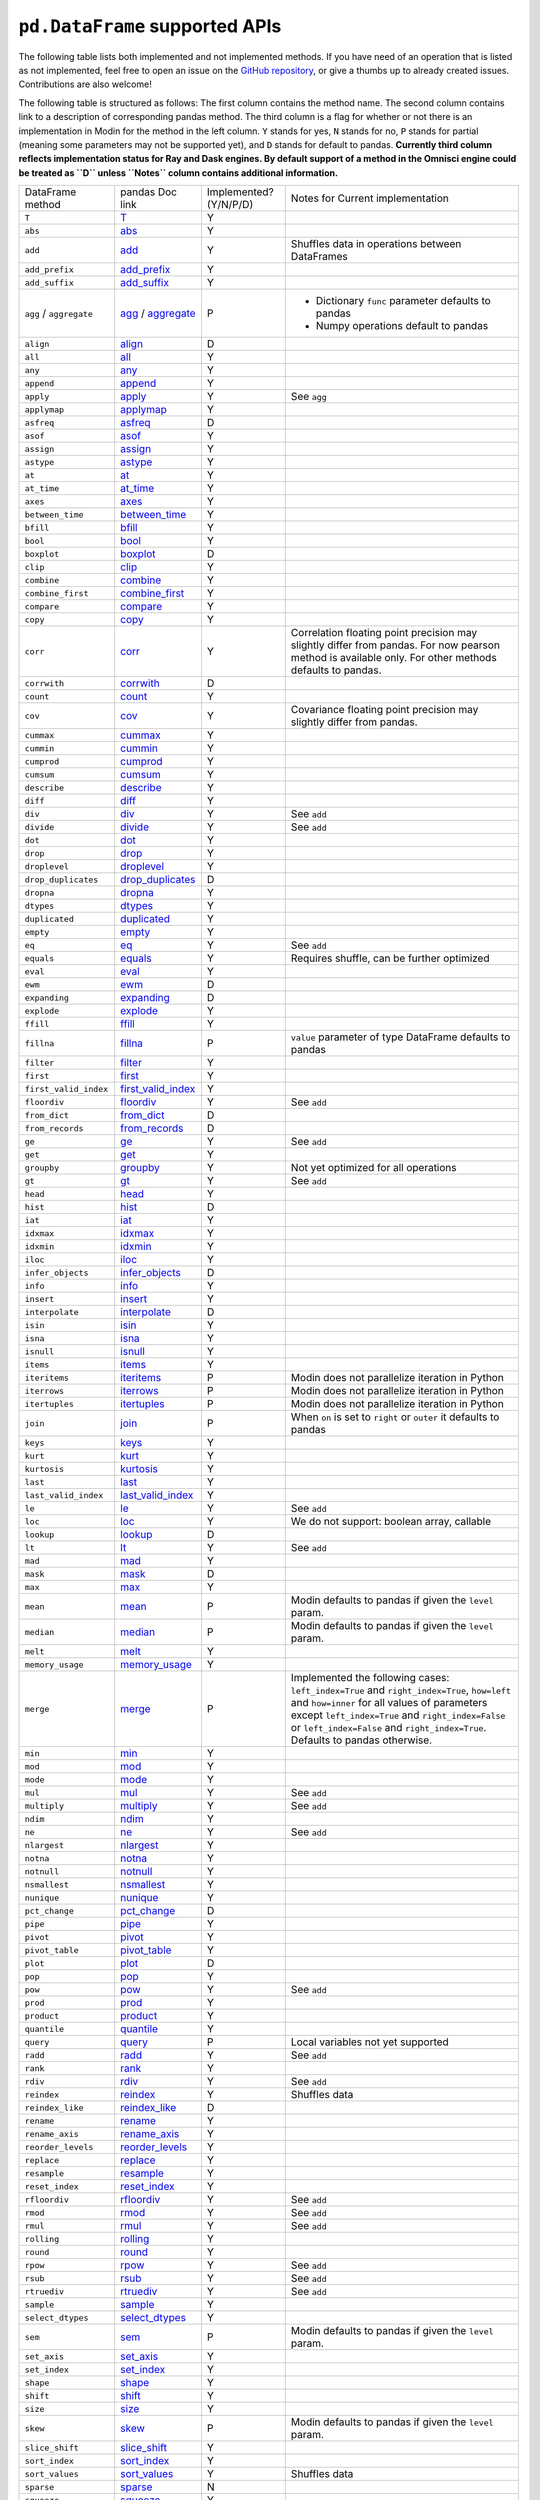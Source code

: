 ``pd.DataFrame`` supported APIs
===================================

The following table lists both implemented and not implemented methods. If you have need
of an operation that is listed as not implemented, feel free to open an issue on the
`GitHub repository`_, or give a thumbs up to already created issues. Contributions are
also welcome!

The following table is structured as follows: The first column contains the method name.
The second column contains link to a description of corresponding pandas method.
The third column is a flag for whether or not there is an implementation in Modin for
the method in the left column. ``Y`` stands for yes, ``N`` stands for no, ``P`` stands
for partial (meaning some parameters may not be supported yet), and ``D`` stands for
default to pandas.
**Currently third column reflects implementation status for Ray and Dask engines. By default support of a method
in the Omnisci engine could be treated as ``D`` unless ``Notes`` column contains additional information.**

+----------------------------+---------------------------+------------------------+----------------------------------------------------+
| DataFrame method           | pandas Doc link           | Implemented? (Y/N/P/D) | Notes for Current implementation                   |
+----------------------------+---------------------------+------------------------+----------------------------------------------------+
| ``T``                      | `T`_                      | Y                      |                                                    |
+----------------------------+---------------------------+------------------------+----------------------------------------------------+
| ``abs``                    | `abs`_                    | Y                      |                                                    |
+----------------------------+---------------------------+------------------------+----------------------------------------------------+
| ``add``                    | `add`_                    | Y                      | Shuffles data in operations between DataFrames     |
+----------------------------+---------------------------+------------------------+----------------------------------------------------+
| ``add_prefix``             | `add_prefix`_             | Y                      |                                                    |
+----------------------------+---------------------------+------------------------+----------------------------------------------------+
| ``add_suffix``             | `add_suffix`_             | Y                      |                                                    |
+----------------------------+---------------------------+------------------------+----------------------------------------------------+
| ``agg`` / ``aggregate``    | `agg`_ / `aggregate`_     | P                      | - Dictionary ``func`` parameter defaults to pandas |
|                            |                           |                        | - Numpy operations default to pandas               |
|                            |                           |                        |                                                    |
+----------------------------+---------------------------+------------------------+----------------------------------------------------+
| ``align``                  | `align`_                  | D                      |                                                    |
+----------------------------+---------------------------+------------------------+----------------------------------------------------+
| ``all``                    | `all`_                    | Y                      |                                                    |
+----------------------------+---------------------------+------------------------+----------------------------------------------------+
| ``any``                    | `any`_                    | Y                      |                                                    |
+----------------------------+---------------------------+------------------------+----------------------------------------------------+
| ``append``                 | `append`_                 | Y                      |                                                    |
+----------------------------+---------------------------+------------------------+----------------------------------------------------+
| ``apply``                  | `apply`_                  | Y                      | See ``agg``                                        |
+----------------------------+---------------------------+------------------------+----------------------------------------------------+
| ``applymap``               | `applymap`_               | Y                      |                                                    |
+----------------------------+---------------------------+------------------------+----------------------------------------------------+
| ``asfreq``                 | `asfreq`_                 | D                      |                                                    |
+----------------------------+---------------------------+------------------------+----------------------------------------------------+
| ``asof``                   | `asof`_                   | Y                      |                                                    |
+----------------------------+---------------------------+------------------------+----------------------------------------------------+
| ``assign``                 | `assign`_                 | Y                      |                                                    |
+----------------------------+---------------------------+------------------------+----------------------------------------------------+
| ``astype``                 | `astype`_                 | Y                      |                                                    |
+----------------------------+---------------------------+------------------------+----------------------------------------------------+
| ``at``                     | `at`_                     | Y                      |                                                    |
+----------------------------+---------------------------+------------------------+----------------------------------------------------+
| ``at_time``                | `at_time`_                | Y                      |                                                    |
+----------------------------+---------------------------+------------------------+----------------------------------------------------+
| ``axes``                   | `axes`_                   | Y                      |                                                    |
+----------------------------+---------------------------+------------------------+----------------------------------------------------+
| ``between_time``           | `between_time`_           | Y                      |                                                    |
+----------------------------+---------------------------+------------------------+----------------------------------------------------+
| ``bfill``                  | `bfill`_                  | Y                      |                                                    |
+----------------------------+---------------------------+------------------------+----------------------------------------------------+
| ``bool``                   | `bool`_                   | Y                      |                                                    |
+----------------------------+---------------------------+------------------------+----------------------------------------------------+
| ``boxplot``                | `boxplot`_                | D                      |                                                    |
+----------------------------+---------------------------+------------------------+----------------------------------------------------+
| ``clip``                   | `clip`_                   | Y                      |                                                    |
+----------------------------+---------------------------+------------------------+----------------------------------------------------+
| ``combine``                | `combine`_                | Y                      |                                                    |
+----------------------------+---------------------------+------------------------+----------------------------------------------------+
| ``combine_first``          | `combine_first`_          | Y                      |                                                    |
+----------------------------+---------------------------+------------------------+----------------------------------------------------+
| ``compare``                | `compare`_                | Y                      |                                                    |
+----------------------------+---------------------------+------------------------+----------------------------------------------------+
| ``copy``                   | `copy`_                   | Y                      |                                                    |
+----------------------------+---------------------------+------------------------+----------------------------------------------------+
| ``corr``                   | `corr`_                   | Y                      | Correlation floating point precision may slightly  |
|                            |                           |                        | differ from pandas. For now pearson method is      |
|                            |                           |                        | available only.                                    |
|                            |                           |                        | For other methods defaults to pandas.              |
+----------------------------+---------------------------+------------------------+----------------------------------------------------+
| ``corrwith``               | `corrwith`_               | D                      |                                                    |
+----------------------------+---------------------------+------------------------+----------------------------------------------------+
| ``count``                  | `count`_                  | Y                      |                                                    |
+----------------------------+---------------------------+------------------------+----------------------------------------------------+
| ``cov``                    | `cov`_                    | Y                      | Covariance floating point precision may slightly   |
|                            |                           |                        | differ from pandas.                                |
+----------------------------+---------------------------+------------------------+----------------------------------------------------+
| ``cummax``                 | `cummax`_                 | Y                      |                                                    |
+----------------------------+---------------------------+------------------------+----------------------------------------------------+
| ``cummin``                 | `cummin`_                 | Y                      |                                                    |
+----------------------------+---------------------------+------------------------+----------------------------------------------------+
| ``cumprod``                | `cumprod`_                | Y                      |                                                    |
+----------------------------+---------------------------+------------------------+----------------------------------------------------+
| ``cumsum``                 | `cumsum`_                 | Y                      |                                                    |
+----------------------------+---------------------------+------------------------+----------------------------------------------------+
| ``describe``               | `describe`_               | Y                      |                                                    |
+----------------------------+---------------------------+------------------------+----------------------------------------------------+
| ``diff``                   | `diff`_                   | Y                      |                                                    |
+----------------------------+---------------------------+------------------------+----------------------------------------------------+
| ``div``                    | `div`_                    | Y                      | See ``add``                                        |
+----------------------------+---------------------------+------------------------+----------------------------------------------------+
| ``divide``                 | `divide`_                 | Y                      | See ``add``                                        |
+----------------------------+---------------------------+------------------------+----------------------------------------------------+
| ``dot``                    | `dot`_                    | Y                      |                                                    |
+----------------------------+---------------------------+------------------------+----------------------------------------------------+
| ``drop``                   | `drop`_                   | Y                      |                                                    |
+----------------------------+---------------------------+------------------------+----------------------------------------------------+
| ``droplevel``              | `droplevel`_              | Y                      |                                                    |
+----------------------------+---------------------------+------------------------+----------------------------------------------------+
| ``drop_duplicates``        | `drop_duplicates`_        | D                      |                                                    |
+----------------------------+---------------------------+------------------------+----------------------------------------------------+
| ``dropna``                 | `dropna`_                 | Y                      |                                                    |
+----------------------------+---------------------------+------------------------+----------------------------------------------------+
| ``dtypes``                 | `dtypes`_                 | Y                      |                                                    |
+----------------------------+---------------------------+------------------------+----------------------------------------------------+
| ``duplicated``             | `duplicated`_             | Y                      |                                                    |
+----------------------------+---------------------------+------------------------+----------------------------------------------------+
| ``empty``                  | `empty`_                  | Y                      |                                                    |
+----------------------------+---------------------------+------------------------+----------------------------------------------------+
| ``eq``                     | `eq`_                     | Y                      | See ``add``                                        |
+----------------------------+---------------------------+------------------------+----------------------------------------------------+
| ``equals``                 | `equals`_                 | Y                      | Requires shuffle, can be further optimized         |
+----------------------------+---------------------------+------------------------+----------------------------------------------------+
| ``eval``                   | `eval`_                   | Y                      |                                                    |
+----------------------------+---------------------------+------------------------+----------------------------------------------------+
| ``ewm``                    | `ewm`_                    | D                      |                                                    |
+----------------------------+---------------------------+------------------------+----------------------------------------------------+
| ``expanding``              | `expanding`_              | D                      |                                                    |
+----------------------------+---------------------------+------------------------+----------------------------------------------------+
| ``explode``                | `explode`_                | Y                      |                                                    |
+----------------------------+---------------------------+------------------------+----------------------------------------------------+
| ``ffill``                  | `ffill`_                  | Y                      |                                                    |
+----------------------------+---------------------------+------------------------+----------------------------------------------------+
| ``fillna``                 | `fillna`_                 | P                      | ``value`` parameter of type DataFrame defaults to  |
|                            |                           |                        | pandas                                             |
+----------------------------+---------------------------+------------------------+----------------------------------------------------+
| ``filter``                 | `filter`_                 | Y                      |                                                    |
+----------------------------+---------------------------+------------------------+----------------------------------------------------+
| ``first``                  | `first`_                  | Y                      |                                                    |
+----------------------------+---------------------------+------------------------+----------------------------------------------------+
| ``first_valid_index``      | `first_valid_index`_      | Y                      |                                                    |
+----------------------------+---------------------------+------------------------+----------------------------------------------------+
| ``floordiv``               | `floordiv`_               | Y                      | See ``add``                                        |
+----------------------------+---------------------------+------------------------+----------------------------------------------------+
| ``from_dict``              | `from_dict`_              | D                      |                                                    |
+----------------------------+---------------------------+------------------------+----------------------------------------------------+
| ``from_records``           | `from_records`_           | D                      |                                                    |
+----------------------------+---------------------------+------------------------+----------------------------------------------------+
| ``ge``                     | `ge`_                     | Y                      | See ``add``                                        |
+----------------------------+---------------------------+------------------------+----------------------------------------------------+
| ``get``                    | `get`_                    | Y                      |                                                    |
+----------------------------+---------------------------+------------------------+----------------------------------------------------+
| ``groupby``                | `groupby`_                | Y                      |   Not yet optimized for all operations             |
+----------------------------+---------------------------+------------------------+----------------------------------------------------+
| ``gt``                     | `gt`_                     | Y                      | See ``add``                                        |
+----------------------------+---------------------------+------------------------+----------------------------------------------------+
| ``head``                   | `head`_                   | Y                      |                                                    |
+----------------------------+---------------------------+------------------------+----------------------------------------------------+
| ``hist``                   | `hist`_                   | D                      |                                                    |
+----------------------------+---------------------------+------------------------+----------------------------------------------------+
| ``iat``                    | `iat`_                    | Y                      |                                                    |
+----------------------------+---------------------------+------------------------+----------------------------------------------------+
| ``idxmax``                 | `idxmax`_                 | Y                      |                                                    |
+----------------------------+---------------------------+------------------------+----------------------------------------------------+
| ``idxmin``                 | `idxmin`_                 | Y                      |                                                    |
+----------------------------+---------------------------+------------------------+----------------------------------------------------+
| ``iloc``                   | `iloc`_                   | Y                      |                                                    |
+----------------------------+---------------------------+------------------------+----------------------------------------------------+
| ``infer_objects``          | `infer_objects`_          | D                      |                                                    |
+----------------------------+---------------------------+------------------------+----------------------------------------------------+
| ``info``                   | `info`_                   | Y                      |                                                    |
+----------------------------+---------------------------+------------------------+----------------------------------------------------+
| ``insert``                 | `insert`_                 | Y                      |                                                    |
+----------------------------+---------------------------+------------------------+----------------------------------------------------+
| ``interpolate``            | `interpolate`_            | D                      |                                                    |
+----------------------------+---------------------------+------------------------+----------------------------------------------------+
| ``isin``                   | `isin`_                   | Y                      |                                                    |
+----------------------------+---------------------------+------------------------+----------------------------------------------------+
| ``isna``                   | `isna`_                   | Y                      |                                                    |
+----------------------------+---------------------------+------------------------+----------------------------------------------------+
| ``isnull``                 | `isnull`_                 | Y                      |                                                    |
+----------------------------+---------------------------+------------------------+----------------------------------------------------+
| ``items``                  | `items`_                  | Y                      |                                                    |
+----------------------------+---------------------------+------------------------+----------------------------------------------------+
| ``iteritems``              | `iteritems`_              | P                      | Modin does not parallelize iteration in Python     |
+----------------------------+---------------------------+------------------------+----------------------------------------------------+
| ``iterrows``               | `iterrows`_               | P                      | Modin does not parallelize iteration in Python     |
+----------------------------+---------------------------+------------------------+----------------------------------------------------+
| ``itertuples``             | `itertuples`_             | P                      | Modin does not parallelize iteration in Python     |
+----------------------------+---------------------------+------------------------+----------------------------------------------------+
| ``join``                   | `join`_                   | P                      | When ``on`` is set to ``right`` or ``outer``       |
|                            |                           |                        | it defaults to pandas                              |
+----------------------------+---------------------------+------------------------+----------------------------------------------------+
| ``keys``                   | `keys`_                   | Y                      |                                                    |
+----------------------------+---------------------------+------------------------+----------------------------------------------------+
| ``kurt``                   | `kurt`_                   | Y                      |                                                    |
+----------------------------+---------------------------+------------------------+----------------------------------------------------+
| ``kurtosis``               | `kurtosis`_               | Y                      |                                                    |
+----------------------------+---------------------------+------------------------+----------------------------------------------------+
| ``last``                   | `last`_                   | Y                      |                                                    |
+----------------------------+---------------------------+------------------------+----------------------------------------------------+
| ``last_valid_index``       | `last_valid_index`_       | Y                      |                                                    |
+----------------------------+---------------------------+------------------------+----------------------------------------------------+
| ``le``                     | `le`_                     | Y                      | See ``add``                                        |
+----------------------------+---------------------------+------------------------+----------------------------------------------------+
| ``loc``                    | `loc`_                    | Y                      | We do not support: boolean array, callable         |
+----------------------------+---------------------------+------------------------+----------------------------------------------------+
| ``lookup``                 | `lookup`_                 | D                      |                                                    |
+----------------------------+---------------------------+------------------------+----------------------------------------------------+
| ``lt``                     | `lt`_                     | Y                      | See ``add``                                        |
+----------------------------+---------------------------+------------------------+----------------------------------------------------+
| ``mad``                    | `mad`_                    | Y                      |                                                    |
+----------------------------+---------------------------+------------------------+----------------------------------------------------+
| ``mask``                   | `mask`_                   | D                      |                                                    |
+----------------------------+---------------------------+------------------------+----------------------------------------------------+
| ``max``                    | `max`_                    | Y                      |                                                    |
+----------------------------+---------------------------+------------------------+----------------------------------------------------+
| ``mean``                   | `mean`_                   | P                      | Modin defaults to pandas if given the ``level``    |
|                            |                           |                        | param.                                             |
+----------------------------+---------------------------+------------------------+----------------------------------------------------+
| ``median``                 | `median`_                 | P                      | Modin defaults to pandas if given the ``level``    |
|                            |                           |                        | param.                                             |
+----------------------------+---------------------------+------------------------+----------------------------------------------------+
| ``melt``                   | `melt`_                   | Y                      |                                                    |
+----------------------------+---------------------------+------------------------+----------------------------------------------------+
| ``memory_usage``           | `memory_usage`_           | Y                      |                                                    |
+----------------------------+---------------------------+------------------------+----------------------------------------------------+
|                            |                           |                        | Implemented the following cases:                   |
|                            |                           |                        | ``left_index=True`` and ``right_index=True``,      |
|                            |                           |                        | ``how=left`` and ``how=inner`` for all values      |
| ``merge``                  | `merge`_                  | P                      | of parameters except ``left_index=True`` and       |
|                            |                           |                        | ``right_index=False`` or ``left_index=False``      |
|                            |                           |                        | and ``right_index=True``.                          |
|                            |                           |                        | Defaults to pandas otherwise.                      |
+----------------------------+---------------------------+------------------------+----------------------------------------------------+
| ``min``                    | `min`_                    | Y                      |                                                    |
+----------------------------+---------------------------+------------------------+----------------------------------------------------+
| ``mod``                    | `mod`_                    | Y                      |                                                    |
+----------------------------+---------------------------+------------------------+----------------------------------------------------+
| ``mode``                   | `mode`_                   | Y                      |                                                    |
+----------------------------+---------------------------+------------------------+----------------------------------------------------+
| ``mul``                    | `mul`_                    | Y                      | See ``add``                                        |
+----------------------------+---------------------------+------------------------+----------------------------------------------------+
| ``multiply``               | `multiply`_               | Y                      | See ``add``                                        |
+----------------------------+---------------------------+------------------------+----------------------------------------------------+
| ``ndim``                   | `ndim`_                   | Y                      |                                                    |
+----------------------------+---------------------------+------------------------+----------------------------------------------------+
| ``ne``                     | `ne`_                     | Y                      | See ``add``                                        |
+----------------------------+---------------------------+------------------------+----------------------------------------------------+
| ``nlargest``               | `nlargest`_               | Y                      |                                                    |
+----------------------------+---------------------------+------------------------+----------------------------------------------------+
| ``notna``                  | `notna`_                  | Y                      |                                                    |
+----------------------------+---------------------------+------------------------+----------------------------------------------------+
| ``notnull``                | `notnull`_                | Y                      |                                                    |
+----------------------------+---------------------------+------------------------+----------------------------------------------------+
| ``nsmallest``              | `nsmallest`_              | Y                      |                                                    |
+----------------------------+---------------------------+------------------------+----------------------------------------------------+
| ``nunique``                | `nunique`_                | Y                      |                                                    |
+----------------------------+---------------------------+------------------------+----------------------------------------------------+
| ``pct_change``             | `pct_change`_             | D                      |                                                    |
+----------------------------+---------------------------+------------------------+----------------------------------------------------+
| ``pipe``                   | `pipe`_                   | Y                      |                                                    |
+----------------------------+---------------------------+------------------------+----------------------------------------------------+
| ``pivot``                  | `pivot`_                  | Y                      |                                                    |
+----------------------------+---------------------------+------------------------+----------------------------------------------------+
| ``pivot_table``            | `pivot_table`_            | Y                      |                                                    |
+----------------------------+---------------------------+------------------------+----------------------------------------------------+
| ``plot``                   | `plot`_                   | D                      |                                                    |
+----------------------------+---------------------------+------------------------+----------------------------------------------------+
| ``pop``                    | `pop`_                    | Y                      |                                                    |
+----------------------------+---------------------------+------------------------+----------------------------------------------------+
| ``pow``                    | `pow`_                    | Y                      | See ``add``                                        |
+----------------------------+---------------------------+------------------------+----------------------------------------------------+
| ``prod``                   | `prod`_                   | Y                      |                                                    |
+----------------------------+---------------------------+------------------------+----------------------------------------------------+
| ``product``                | `product`_                | Y                      |                                                    |
+----------------------------+---------------------------+------------------------+----------------------------------------------------+
| ``quantile``               | `quantile`_               | Y                      |                                                    |
+----------------------------+---------------------------+------------------------+----------------------------------------------------+
| ``query``                  | `query`_                  | P                      | Local variables not yet supported                  |
+----------------------------+---------------------------+------------------------+----------------------------------------------------+
| ``radd``                   | `radd`_                   | Y                      | See ``add``                                        |
+----------------------------+---------------------------+------------------------+----------------------------------------------------+
| ``rank``                   | `rank`_                   | Y                      |                                                    |
+----------------------------+---------------------------+------------------------+----------------------------------------------------+
| ``rdiv``                   | `rdiv`_                   | Y                      | See ``add``                                        |
+----------------------------+---------------------------+------------------------+----------------------------------------------------+
| ``reindex``                | `reindex`_                | Y                      | Shuffles data                                      |
+----------------------------+---------------------------+------------------------+----------------------------------------------------+
| ``reindex_like``           | `reindex_like`_           | D                      |                                                    |
+----------------------------+---------------------------+------------------------+----------------------------------------------------+
| ``rename``                 | `rename`_                 | Y                      |                                                    |
+----------------------------+---------------------------+------------------------+----------------------------------------------------+
| ``rename_axis``            | `rename_axis`_            | Y                      |                                                    |
+----------------------------+---------------------------+------------------------+----------------------------------------------------+
| ``reorder_levels``         | `reorder_levels`_         | Y                      |                                                    |
+----------------------------+---------------------------+------------------------+----------------------------------------------------+
| ``replace``                | `replace`_                | Y                      |                                                    |
+----------------------------+---------------------------+------------------------+----------------------------------------------------+
| ``resample``               | `resample`_               | Y                      |                                                    |
+----------------------------+---------------------------+------------------------+----------------------------------------------------+
| ``reset_index``            | `reset_index`_            | Y                      |                                                    |
+----------------------------+---------------------------+------------------------+----------------------------------------------------+
| ``rfloordiv``              | `rfloordiv`_              | Y                      | See ``add``                                        |
+----------------------------+---------------------------+------------------------+----------------------------------------------------+
| ``rmod``                   | `rmod`_                   | Y                      | See ``add``                                        |
+----------------------------+---------------------------+------------------------+----------------------------------------------------+
| ``rmul``                   | `rmul`_                   | Y                      | See ``add``                                        |
+----------------------------+---------------------------+------------------------+----------------------------------------------------+
| ``rolling``                | `rolling`_                | Y                      |                                                    |
+----------------------------+---------------------------+------------------------+----------------------------------------------------+
| ``round``                  | `round`_                  | Y                      |                                                    |
+----------------------------+---------------------------+------------------------+----------------------------------------------------+
| ``rpow``                   | `rpow`_                   | Y                      | See ``add``                                        |
+----------------------------+---------------------------+------------------------+----------------------------------------------------+
| ``rsub``                   | `rsub`_                   | Y                      | See ``add``                                        |
+----------------------------+---------------------------+------------------------+----------------------------------------------------+
| ``rtruediv``               | `rtruediv`_               | Y                      | See ``add``                                        |
+----------------------------+---------------------------+------------------------+----------------------------------------------------+
| ``sample``                 | `sample`_                 | Y                      |                                                    |
+----------------------------+---------------------------+------------------------+----------------------------------------------------+
| ``select_dtypes``          | `select_dtypes`_          | Y                      |                                                    |
+----------------------------+---------------------------+------------------------+----------------------------------------------------+
| ``sem``                    | `sem`_                    | P                      | Modin defaults to pandas if given the ``level``    |
|                            |                           |                        | param.                                             |
+----------------------------+---------------------------+------------------------+----------------------------------------------------+
| ``set_axis``               | `set_axis`_               | Y                      |                                                    |
+----------------------------+---------------------------+------------------------+----------------------------------------------------+
| ``set_index``              | `set_index`_              | Y                      |                                                    |
+----------------------------+---------------------------+------------------------+----------------------------------------------------+
| ``shape``                  | `shape`_                  | Y                      |                                                    |
+----------------------------+---------------------------+------------------------+----------------------------------------------------+
| ``shift``                  | `shift`_                  | Y                      |                                                    |
+----------------------------+---------------------------+------------------------+----------------------------------------------------+
| ``size``                   | `size`_                   | Y                      |                                                    |
+----------------------------+---------------------------+------------------------+----------------------------------------------------+
| ``skew``                   | `skew`_                   | P                      | Modin defaults to pandas if given the ``level``    |
|                            |                           |                        | param.                                             | 
+----------------------------+---------------------------+------------------------+----------------------------------------------------+
| ``slice_shift``            | `slice_shift`_            | Y                      |                                                    |
+----------------------------+---------------------------+------------------------+----------------------------------------------------+
| ``sort_index``             | `sort_index`_             | Y                      |                                                    |
+----------------------------+---------------------------+------------------------+----------------------------------------------------+
| ``sort_values``            | `sort_values`_            | Y                      | Shuffles data                                      |
+----------------------------+---------------------------+------------------------+----------------------------------------------------+
| ``sparse``                 | `sparse`_                 | N                      |                                                    |
+----------------------------+---------------------------+------------------------+----------------------------------------------------+
| ``squeeze``                | `squeeze`_                | Y                      |                                                    |
+----------------------------+---------------------------+------------------------+----------------------------------------------------+
| ``stack``                  | `stack`_                  | Y                      |                                                    |
+----------------------------+---------------------------+------------------------+----------------------------------------------------+
| ``std``                    | `std`_                    | P                      | Modin defaults to pandas if given the ``level``    |
|                            |                           |                        | param.                                             |
+----------------------------+---------------------------+------------------------+----------------------------------------------------+
| ``style``                  | `style`_                  | D                      |                                                    |
+----------------------------+---------------------------+------------------------+----------------------------------------------------+
| ``sub``                    | `sub`_                    | Y                      | See ``add``                                        |
+----------------------------+---------------------------+------------------------+----------------------------------------------------+
| ``subtract``               | `subtract`_               | Y                      | See ``add``                                        |
+----------------------------+---------------------------+------------------------+----------------------------------------------------+
| ``sum``                    | `sum`_                    | Y                      |                                                    |
+----------------------------+---------------------------+------------------------+----------------------------------------------------+
| ``swapaxes``               | `swapaxes`_               | Y                      |                                                    |
+----------------------------+---------------------------+------------------------+----------------------------------------------------+
| ``swaplevel``              | `swaplevel`_              | Y                      |                                                    |
+----------------------------+---------------------------+------------------------+----------------------------------------------------+
| ``tail``                   | `tail`_                   | Y                      |                                                    |
+----------------------------+---------------------------+------------------------+----------------------------------------------------+
| ``take``                   | `take`_                   | Y                      |                                                    |
+----------------------------+---------------------------+------------------------+----------------------------------------------------+
| ``to_clipboard``           | `to_clipboard`_           | D                      |                                                    |
+----------------------------+---------------------------+------------------------+----------------------------------------------------+
| ``to_csv``                 | `to_csv`_                 | Y                      |                                                    |
+----------------------------+---------------------------+------------------------+----------------------------------------------------+
| ``to_dict``                | `to_dict`_                | D                      |                                                    |
+----------------------------+---------------------------+------------------------+----------------------------------------------------+
| ``to_excel``               | `to_excel`_               | D                      |                                                    |
+----------------------------+---------------------------+------------------------+----------------------------------------------------+
| ``to_feather``             | `to_feather`_             | D                      |                                                    |
+----------------------------+---------------------------+------------------------+----------------------------------------------------+
| ``to_gbq``                 | `to_gbq`_                 | D                      |                                                    |
+----------------------------+---------------------------+------------------------+----------------------------------------------------+
| ``to_hdf``                 | `to_hdf`_                 | D                      |                                                    |
+----------------------------+---------------------------+------------------------+----------------------------------------------------+
| ``to_html``                | `to_html`_                | D                      |                                                    |
+----------------------------+---------------------------+------------------------+----------------------------------------------------+
| ``to_json``                | `to_json`_                | D                      |                                                    |
+----------------------------+---------------------------+------------------------+----------------------------------------------------+
| ``to_latex``               | `to_latex`_               | D                      |                                                    |
+----------------------------+---------------------------+------------------------+----------------------------------------------------+
| ``to_parquet``             | `to_parquet`_             | D                      |                                                    |
+----------------------------+---------------------------+------------------------+----------------------------------------------------+
| ``to_period``              | `to_period`_              | D                      |                                                    |
+----------------------------+---------------------------+------------------------+----------------------------------------------------+
| ``to_pickle``              | `to_pickle`_              | D                      | Experimental implementation: to_pickle_distributed |
+----------------------------+---------------------------+------------------------+----------------------------------------------------+
| ``to_records``             | `to_records`_             | D                      |                                                    |
+----------------------------+---------------------------+------------------------+----------------------------------------------------+
| ``to_sql``                 | `to_sql`_                 | Y                      |                                                    |
+----------------------------+---------------------------+------------------------+----------------------------------------------------+
| ``to_stata``               | `to_stata`_               | D                      |                                                    |
+----------------------------+---------------------------+------------------------+----------------------------------------------------+
| ``to_string``              | `to_string`_              | D                      |                                                    |
+----------------------------+---------------------------+------------------------+----------------------------------------------------+
| ``to_timestamp``           | `to_timestamp`_           | D                      |                                                    |
+----------------------------+---------------------------+------------------------+----------------------------------------------------+
| ``to_xarray``              | `to_xarray`_              | D                      |                                                    |
+----------------------------+---------------------------+------------------------+----------------------------------------------------+
| ``transform``              | `transform`_              | Y                      |                                                    |
+----------------------------+---------------------------+------------------------+----------------------------------------------------+
| ``transpose``              | `transpose`_              | Y                      |                                                    |
+----------------------------+---------------------------+------------------------+----------------------------------------------------+
| ``truediv``                | `truediv`_                | Y                      | See ``add``                                        |
+----------------------------+---------------------------+------------------------+----------------------------------------------------+
| ``truncate``               | `truncate`_               | Y                      |                                                    |
+----------------------------+---------------------------+------------------------+----------------------------------------------------+
| ``tshift``                 | `tshift`_                 | Y                      |                                                    |
+----------------------------+---------------------------+------------------------+----------------------------------------------------+
| ``tz_convert``             | `tz_convert`_             | Y                      |                                                    |
+----------------------------+---------------------------+------------------------+----------------------------------------------------+
| ``tz_localize``            | `tz_localize`_            | Y                      |                                                    |
+----------------------------+---------------------------+------------------------+----------------------------------------------------+
| ``unstack``                | `unstack`_                | Y                      |                                                    |
+----------------------------+---------------------------+------------------------+----------------------------------------------------+
| ``update``                 | `update`_                 | Y                      |                                                    |
+----------------------------+---------------------------+------------------------+----------------------------------------------------+
| ``values``                 | `values`_                 | Y                      |                                                    |
+----------------------------+---------------------------+------------------------+----------------------------------------------------+
| ``value_counts``           | `value_counts`_           | D                      |                                                    |
+----------------------------+---------------------------+------------------------+----------------------------------------------------+
| ``var``                    | `var`_                    | P                      | Modin defaults to pandas if given the ``level``    |
|                            |                           |                        | param.                                             |
+----------------------------+---------------------------+------------------------+----------------------------------------------------+
| ``where``                  | `where`_                  | Y                      |                                                    |
+----------------------------+---------------------------+------------------------+----------------------------------------------------+

.. _`GitHub repository`: https://github.com/modin-project/modin/issues
.. _`T`: https://pandas.pydata.org/pandas-docs/stable/reference/api/pandas.DataFrame.T.html#pandas.DataFrame.T
.. _`abs`: https://pandas.pydata.org/pandas-docs/stable/reference/api/pandas.DataFrame.abs.html#pandas.DataFrame.abs
.. _`add`: https://pandas.pydata.org/pandas-docs/stable/reference/api/pandas.DataFrame.add.html#pandas.DataFrame.add
.. _`add_prefix`: https://pandas.pydata.org/pandas-docs/stable/reference/api/pandas.DataFrame.add_prefix.html#pandas.DataFrame.add_prefix
.. _`add_suffix`: https://pandas.pydata.org/pandas-docs/stable/reference/api/pandas.DataFrame.add_suffix.html#pandas.DataFrame.add_suffix
.. _`agg`: https://pandas.pydata.org/pandas-docs/stable/reference/api/pandas.DataFrame.agg.html#pandas.DataFrame.agg
.. _`aggregate`: https://pandas.pydata.org/pandas-docs/stable/reference/api/pandas.DataFrame.aggregate.html#pandas.DataFrame.aggregate
.. _`align`: https://pandas.pydata.org/pandas-docs/stable/reference/api/pandas.DataFrame.align.html#pandas.DataFrame.align
.. _`all`: https://pandas.pydata.org/pandas-docs/stable/reference/api/pandas.DataFrame.all.html#pandas.DataFrame.all
.. _`any`: https://pandas.pydata.org/pandas-docs/stable/reference/api/pandas.DataFrame.any.html#pandas.DataFrame.any
.. _`append`: https://pandas.pydata.org/pandas-docs/stable/reference/api/pandas.DataFrame.append.html#pandas.DataFrame.append
.. _`apply`: https://pandas.pydata.org/pandas-docs/stable/reference/api/pandas.DataFrame.apply.html#pandas.DataFrame.apply
.. _`applymap`: https://pandas.pydata.org/pandas-docs/stable/reference/api/pandas.DataFrame.applymap.html#pandas.DataFrame.applymap
.. _`asfreq`: https://pandas.pydata.org/pandas-docs/stable/reference/api/pandas.DataFrame.asfreq.html#pandas.DataFrame.asfreq
.. _`asof`: https://pandas.pydata.org/pandas-docs/stable/reference/api/pandas.DataFrame.asof.html#pandas.DataFrame.asof
.. _`assign`: https://pandas.pydata.org/pandas-docs/stable/reference/api/pandas.DataFrame.assign.html#pandas.DataFrame.assign
.. _`astype`: https://pandas.pydata.org/pandas-docs/stable/reference/api/pandas.DataFrame.astype.html#pandas.DataFrame.astype
.. _`at`: https://pandas.pydata.org/pandas-docs/stable/reference/api/pandas.DataFrame.at.html#pandas.DataFrame.at
.. _`at_time`: https://pandas.pydata.org/pandas-docs/stable/reference/api/pandas.DataFrame.at_time.html#pandas.DataFrame.at_time
.. _`axes`: https://pandas.pydata.org/pandas-docs/stable/reference/api/pandas.DataFrame.axes.html#pandas.DataFrame.axes
.. _`between_time`: https://pandas.pydata.org/pandas-docs/stable/reference/api/pandas.DataFrame.between_time.html#pandas.DataFrame.between_time
.. _`bfill`: https://pandas.pydata.org/pandas-docs/stable/reference/api/pandas.DataFrame.bfill.html#pandas.DataFrame.bfill
.. _`bool`: https://pandas.pydata.org/pandas-docs/stable/reference/api/pandas.DataFrame.bool.html#pandas.DataFrame.bool
.. _`boxplot`: https://pandas.pydata.org/pandas-docs/stable/reference/api/pandas.DataFrame.boxplot.html#pandas.DataFrame.boxplot
.. _`clip`: https://pandas.pydata.org/pandas-docs/stable/reference/api/pandas.DataFrame.clip.html#pandas.DataFrame.clip
.. _`combine`: https://pandas.pydata.org/pandas-docs/stable/reference/api/pandas.DataFrame.combine.html#pandas.DataFrame.combine
.. _`combine_first`: https://pandas.pydata.org/pandas-docs/stable/reference/api/pandas.DataFrame.combine_first.html#pandas.DataFrame.combine_first
.. _`compare`: https://pandas.pydata.org/pandas-docs/stable/reference/api/pandas.DataFrame.compare.html#pandas.DataFrame.compare
.. _`compound`: https://pandas.pydata.org/pandas-docs/stable/reference/api/pandas.DataFrame.compound.html#pandas.DataFrame.compound
.. _`copy`: https://pandas.pydata.org/pandas-docs/stable/reference/api/pandas.DataFrame.copy.html#pandas.DataFrame.copy
.. _`corr`: https://pandas.pydata.org/pandas-docs/stable/reference/api/pandas.DataFrame.corr.html#pandas.DataFrame.corr
.. _`corrwith`: https://pandas.pydata.org/pandas-docs/stable/reference/api/pandas.DataFrame.corrwith.html#pandas.DataFrame.corrwith
.. _`count`: https://pandas.pydata.org/pandas-docs/stable/reference/api/pandas.DataFrame.count.html#pandas.DataFrame.count
.. _`cov`: https://pandas.pydata.org/pandas-docs/stable/reference/api/pandas.DataFrame.cov.html#pandas.DataFrame.cov
.. _`cummax`: https://pandas.pydata.org/pandas-docs/stable/reference/api/pandas.DataFrame.cummax.html#pandas.DataFrame.cummax
.. _`cummin`: https://pandas.pydata.org/pandas-docs/stable/reference/api/pandas.DataFrame.cummin.html#pandas.DataFrame.cummin
.. _`cumprod`: https://pandas.pydata.org/pandas-docs/stable/reference/api/pandas.DataFrame.cumprod.html#pandas.DataFrame.cumprod
.. _`cumsum`: https://pandas.pydata.org/pandas-docs/stable/reference/api/pandas.DataFrame.cumsum.html#pandas.DataFrame.cumsum
.. _`describe`: https://pandas.pydata.org/pandas-docs/stable/reference/api/pandas.DataFrame.describe.html#pandas.DataFrame.describe
.. _`diff`: https://pandas.pydata.org/pandas-docs/stable/reference/api/pandas.DataFrame.diff.html#pandas.DataFrame.diff
.. _`div`: https://pandas.pydata.org/pandas-docs/stable/reference/api/pandas.DataFrame.div.html#pandas.DataFrame.div
.. _`divide`: https://pandas.pydata.org/pandas-docs/stable/reference/api/pandas.DataFrame.divide.html#pandas.DataFrame.divide
.. _`dot`: https://pandas.pydata.org/pandas-docs/stable/reference/api/pandas.DataFrame.dot.html#pandas.DataFrame.dot
.. _`drop`: https://pandas.pydata.org/pandas-docs/stable/reference/api/pandas.DataFrame.drop.html#pandas.DataFrame.drop
.. _`droplevel`: https://pandas.pydata.org/pandas-docs/stable/reference/api/pandas.DataFrame.droplevel.html
.. _`drop_duplicates`: https://pandas.pydata.org/pandas-docs/stable/reference/api/pandas.DataFrame.drop_duplicates.html#pandas.DataFrame.drop_duplicates
.. _`dropna`: https://pandas.pydata.org/pandas-docs/stable/reference/api/pandas.DataFrame.dropna.html#pandas.DataFrame.dropna
.. _`dtypes`: https://pandas.pydata.org/pandas-docs/stable/reference/api/pandas.DataFrame.dtypes.html#pandas.DataFrame.dtypes
.. _`duplicated`: https://pandas.pydata.org/pandas-docs/stable/reference/api/pandas.DataFrame.duplicated.html#pandas.DataFrame.duplicated
.. _`empty`: https://pandas.pydata.org/pandas-docs/stable/reference/api/pandas.DataFrame.empty.html#pandas.DataFrame.empty
.. _`eq`: https://pandas.pydata.org/pandas-docs/stable/reference/api/pandas.DataFrame.eq.html#pandas.DataFrame.eq
.. _`equals`: https://pandas.pydata.org/pandas-docs/stable/reference/api/pandas.DataFrame.equals.html#pandas.DataFrame.equals
.. _`eval`: https://pandas.pydata.org/pandas-docs/stable/reference/api/pandas.DataFrame.eval.html#pandas.DataFrame.eval
.. _`ewm`: https://pandas.pydata.org/pandas-docs/stable/reference/api/pandas.DataFrame.ewm.html#pandas.DataFrame.ewm
.. _`expanding`: https://pandas.pydata.org/pandas-docs/stable/reference/api/pandas.DataFrame.expanding.html#pandas.DataFrame.expanding
.. _`explode`: https://pandas.pydata.org/pandas-docs/stable/reference/api/pandas.DataFrame.explode.html#pandas-dataframe-explode
.. _`ffill`: https://pandas.pydata.org/pandas-docs/stable/reference/api/pandas.DataFrame.ffill.html#pandas.DataFrame.ffill
.. _`fillna`: https://pandas.pydata.org/pandas-docs/stable/reference/api/pandas.DataFrame.fillna.html#pandas.DataFrame.fillna
.. _`filter`: https://pandas.pydata.org/pandas-docs/stable/reference/api/pandas.DataFrame.filter.html#pandas.DataFrame.filter
.. _`first`: https://pandas.pydata.org/pandas-docs/stable/reference/api/pandas.DataFrame.first.html#pandas.DataFrame.first
.. _`first_valid_index`: https://pandas.pydata.org/pandas-docs/stable/reference/api/pandas.DataFrame.first_valid_index.html#pandas.DataFrame.first_valid_index
.. _`floordiv`: https://pandas.pydata.org/pandas-docs/stable/reference/api/pandas.DataFrame.floordiv.html#pandas.DataFrame.floordiv
.. _`from_dict`: https://pandas.pydata.org/pandas-docs/stable/reference/api/pandas.DataFrame.from_dict.html#pandas.DataFrame.from_dict
.. _`from_records`: https://pandas.pydata.org/pandas-docs/stable/reference/api/pandas.DataFrame.from_records.html#pandas.DataFrame.from_records
.. _`ge`: https://pandas.pydata.org/pandas-docs/stable/reference/api/pandas.DataFrame.ge.html#pandas.DataFrame.ge
.. _`get`: https://pandas.pydata.org/pandas-docs/stable/reference/api/pandas.DataFrame.get.html#pandas.DataFrame.get
.. _`get_dtype_counts`: https://pandas.pydata.org/pandas-docs/stable/reference/api/pandas.DataFrame.get_dtype_counts.html#pandas.DataFrame.get_dtype_counts
.. _`get_ftype_counts`: https://pandas.pydata.org/pandas-docs/stable/reference/api/pandas.DataFrame.get_ftype_counts.html#pandas.DataFrame.get_ftype_counts
.. _`get_value`: https://pandas.pydata.org/pandas-docs/stable/reference/api/pandas.DataFrame.get_value.html#pandas.DataFrame.get_value
.. _`get_values`: https://pandas.pydata.org/pandas-docs/stable/reference/api/pandas.DataFrame.get_values.html#pandas.DataFrame.get_values
.. _`groupby`: https://pandas.pydata.org/pandas-docs/stable/reference/api/pandas.DataFrame.groupby.html#pandas.DataFrame.groupby
.. _`gt`: https://pandas.pydata.org/pandas-docs/stable/reference/api/pandas.DataFrame.gt.html#pandas.DataFrame.gt
.. _`head`: https://pandas.pydata.org/pandas-docs/stable/reference/api/pandas.DataFrame.head.html#pandas.DataFrame.head
.. _`hist`: https://pandas.pydata.org/pandas-docs/stable/reference/api/pandas.DataFrame.hist.html#pandas.DataFrame.hist
.. _`iat`: https://pandas.pydata.org/pandas-docs/stable/reference/api/pandas.DataFrame.iat.html#pandas.DataFrame.iat
.. _`idxmax`: https://pandas.pydata.org/pandas-docs/stable/reference/api/pandas.DataFrame.idxmax.html#pandas.DataFrame.idxmax
.. _`idxmin`: https://pandas.pydata.org/pandas-docs/stable/reference/api/pandas.DataFrame.idxmin.html#pandas.DataFrame.idxmin
.. _`iloc`: https://pandas.pydata.org/pandas-docs/stable/reference/api/pandas.DataFrame.iloc.html#pandas.DataFrame.iloc
.. _`infer_objects`: https://pandas.pydata.org/pandas-docs/stable/reference/api/pandas.DataFrame.infer_objects.html#pandas.DataFrame.infer_objects
.. _`info`: https://pandas.pydata.org/pandas-docs/stable/reference/api/pandas.DataFrame.info.html#pandas.DataFrame.info
.. _`insert`: https://pandas.pydata.org/pandas-docs/stable/reference/api/pandas.DataFrame.insert.html#pandas.DataFrame.insert
.. _`interpolate`: https://pandas.pydata.org/pandas-docs/stable/reference/api/pandas.DataFrame.interpolate.html#pandas.DataFrame.interpolate
.. _`is_copy`: https://pandas.pydata.org/pandas-docs/stable/reference/api/pandas.DataFrame.is_copy.html#pandas.DataFrame.is_copy
.. _`isin`: https://pandas.pydata.org/pandas-docs/stable/reference/api/pandas.DataFrame.isin.html#pandas.DataFrame.isin
.. _`isna`: https://pandas.pydata.org/pandas-docs/stable/reference/api/pandas.DataFrame.isna.html#pandas.DataFrame.isna
.. _`isnull`: https://pandas.pydata.org/pandas-docs/stable/reference/api/pandas.DataFrame.isnull.html#pandas.DataFrame.isnull
.. _`items`: https://pandas.pydata.org/pandas-docs/stable/reference/api/pandas.DataFrame.items.html#pandas.DataFrame.items
.. _`iteritems`: https://pandas.pydata.org/pandas-docs/stable/reference/api/pandas.DataFrame.iteritems.html#pandas.DataFrame.iteritems
.. _`iterrows`: https://pandas.pydata.org/pandas-docs/stable/reference/api/pandas.DataFrame.iterrows.html#pandas.DataFrame.iterrows
.. _`itertuples`: https://pandas.pydata.org/pandas-docs/stable/reference/api/pandas.DataFrame.itertuples.html#pandas.DataFrame.itertuples
.. _`ix`: https://pandas.pydata.org/pandas-docs/stable/reference/api/pandas.DataFrame.ix.html#pandas.DataFrame.ix
.. _`join`: https://pandas.pydata.org/pandas-docs/stable/reference/api/pandas.DataFrame.join.html#pandas.DataFrame.join
.. _`keys`: https://pandas.pydata.org/pandas-docs/stable/reference/api/pandas.DataFrame.keys.html#pandas.DataFrame.keys
.. _`kurt`: https://pandas.pydata.org/pandas-docs/stable/reference/api/pandas.DataFrame.kurt.html#pandas.DataFrame.kurt
.. _`kurtosis`: https://pandas.pydata.org/pandas-docs/stable/reference/api/pandas.DataFrame.kurtosis.html#pandas.DataFrame.kurtosis
.. _`last`: https://pandas.pydata.org/pandas-docs/stable/reference/api/pandas.DataFrame.last.html#pandas.DataFrame.last
.. _`last_valid_index`: https://pandas.pydata.org/pandas-docs/stable/reference/api/pandas.DataFrame.last_valid_index.html#pandas.DataFrame.last_valid_index
.. _`le`: https://pandas.pydata.org/pandas-docs/stable/reference/api/pandas.DataFrame.le.html#pandas.DataFrame.le
.. _`loc`: https://pandas.pydata.org/pandas-docs/stable/reference/api/pandas.DataFrame.loc.html#pandas.DataFrame.loc
.. _`lookup`: https://pandas.pydata.org/pandas-docs/stable/reference/api/pandas.DataFrame.lookup.html#pandas.DataFrame.lookup
.. _`lt`: https://pandas.pydata.org/pandas-docs/stable/reference/api/pandas.DataFrame.lt.html#pandas.DataFrame.lt
.. _`mad`: https://pandas.pydata.org/pandas-docs/stable/reference/api/pandas.DataFrame.mad.html#pandas.DataFrame.mad
.. _`mask`: https://pandas.pydata.org/pandas-docs/stable/reference/api/pandas.DataFrame.mask.html#pandas.DataFrame.mask
.. _`max`: https://pandas.pydata.org/pandas-docs/stable/reference/api/pandas.DataFrame.max.html#pandas.DataFrame.max
.. _`mean`: https://pandas.pydata.org/pandas-docs/stable/reference/api/pandas.DataFrame.mean.html#pandas.DataFrame.mean
.. _`median`: https://pandas.pydata.org/pandas-docs/stable/reference/api/pandas.DataFrame.median.html#pandas.DataFrame.median
.. _`melt`: https://pandas.pydata.org/pandas-docs/stable/reference/api/pandas.DataFrame.melt.html#pandas.DataFrame.melt
.. _`memory_usage`: https://pandas.pydata.org/pandas-docs/stable/reference/api/pandas.DataFrame.memory_usage.html#pandas.DataFrame.memory_usage
.. _`merge`: https://pandas.pydata.org/pandas-docs/stable/reference/api/pandas.DataFrame.merge.html#pandas.DataFrame.merge
.. _`min`: https://pandas.pydata.org/pandas-docs/stable/reference/api/pandas.DataFrame.min.html#pandas.DataFrame.min
.. _`mod`: https://pandas.pydata.org/pandas-docs/stable/reference/api/pandas.DataFrame.mod.html#pandas.DataFrame.mod
.. _`mode`: https://pandas.pydata.org/pandas-docs/stable/reference/api/pandas.DataFrame.mode.html#pandas.DataFrame.mode
.. _`mul`: https://pandas.pydata.org/pandas-docs/stable/reference/api/pandas.DataFrame.mul.html#pandas.DataFrame.mul
.. _`multiply`: https://pandas.pydata.org/pandas-docs/stable/reference/api/pandas.DataFrame.multiply.html#pandas.DataFrame.multiply
.. _`ndim`: https://pandas.pydata.org/pandas-docs/stable/reference/api/pandas.DataFrame.ndim.html#pandas.DataFrame.ndim
.. _`ne`: https://pandas.pydata.org/pandas-docs/stable/reference/api/pandas.DataFrame.ne.html#pandas.DataFrame.ne
.. _`nlargest`: https://pandas.pydata.org/pandas-docs/stable/reference/api/pandas.DataFrame.nlargest.html#pandas.DataFrame.nlargest
.. _`notna`: https://pandas.pydata.org/pandas-docs/stable/reference/api/pandas.DataFrame.notna.html#pandas.DataFrame.notna
.. _`notnull`: https://pandas.pydata.org/pandas-docs/stable/reference/api/pandas.DataFrame.notnull.html#pandas.DataFrame.notnull
.. _`nsmallest`: https://pandas.pydata.org/pandas-docs/stable/reference/api/pandas.DataFrame.nsmallest.html#pandas.DataFrame.nsmallest
.. _`nunique`: https://pandas.pydata.org/pandas-docs/stable/reference/api/pandas.DataFrame.nunique.html#pandas.DataFrame.nunique
.. _`pct_change`: https://pandas.pydata.org/pandas-docs/stable/reference/api/pandas.DataFrame.pct_change.html#pandas.DataFrame.pct_change
.. _`pipe`: https://pandas.pydata.org/pandas-docs/stable/reference/api/pandas.DataFrame.pipe.html#pandas.DataFrame.pipe
.. _`pivot`: https://pandas.pydata.org/pandas-docs/stable/reference/api/pandas.DataFrame.pivot.html#pandas.DataFrame.pivot
.. _`pivot_table`: https://pandas.pydata.org/pandas-docs/stable/reference/api/pandas.DataFrame.pivot_table.html#pandas.DataFrame.pivot_table
.. _`plot`: https://pandas.pydata.org/pandas-docs/stable/reference/api/pandas.DataFrame.plot.html#pandas.DataFrame.plot
.. _`pop`: https://pandas.pydata.org/pandas-docs/stable/reference/api/pandas.DataFrame.pop.html#pandas.DataFrame.pop
.. _`pow`: https://pandas.pydata.org/pandas-docs/stable/reference/api/pandas.DataFrame.pow.html#pandas.DataFrame.pow
.. _`prod`: https://pandas.pydata.org/pandas-docs/stable/reference/api/pandas.DataFrame.prod.html#pandas.DataFrame.prod
.. _`product`: https://pandas.pydata.org/pandas-docs/stable/reference/api/pandas.DataFrame.product.html#pandas.DataFrame.product
.. _`quantile`: https://pandas.pydata.org/pandas-docs/stable/reference/api/pandas.DataFrame.quantile.html#pandas.DataFrame.quantile
.. _`query`: https://pandas.pydata.org/pandas-docs/stable/reference/api/pandas.DataFrame.query.html#pandas.DataFrame.query
.. _`radd`: https://pandas.pydata.org/pandas-docs/stable/reference/api/pandas.DataFrame.radd.html#pandas.DataFrame.radd
.. _`rank`: https://pandas.pydata.org/pandas-docs/stable/reference/api/pandas.DataFrame.rank.html#pandas.DataFrame.rank
.. _`rdiv`: https://pandas.pydata.org/pandas-docs/stable/reference/api/pandas.DataFrame.rdiv.html#pandas.DataFrame.rdiv
.. _`reindex`: https://pandas.pydata.org/pandas-docs/stable/reference/api/pandas.DataFrame.reindex.html#pandas.DataFrame.reindex
.. _`reindex_like`: https://pandas.pydata.org/pandas-docs/stable/reference/api/pandas.DataFrame.reindex_like.html#pandas.DataFrame.reindex_like
.. _`rename`: https://pandas.pydata.org/pandas-docs/stable/reference/api/pandas.DataFrame.rename.html#pandas.DataFrame.rename
.. _`rename_axis`: https://pandas.pydata.org/pandas-docs/stable/reference/api/pandas.DataFrame.rename_axis.html#pandas.DataFrame.rename_axis
.. _`reorder_levels`: https://pandas.pydata.org/pandas-docs/stable/reference/api/pandas.DataFrame.reorder_levels.html#pandas.DataFrame.reorder_levels
.. _`replace`: https://pandas.pydata.org/pandas-docs/stable/reference/api/pandas.DataFrame.replace.html#pandas.DataFrame.replace
.. _`resample`: https://pandas.pydata.org/pandas-docs/stable/reference/api/pandas.DataFrame.resample.html#pandas.DataFrame.resample
.. _`reset_index`: https://pandas.pydata.org/pandas-docs/stable/reference/api/pandas.DataFrame.reset_index.html#pandas.DataFrame.reset_index
.. _`rfloordiv`: https://pandas.pydata.org/pandas-docs/stable/reference/api/pandas.DataFrame.rfloordiv.html#pandas.DataFrame.rfloordiv
.. _`rmod`: https://pandas.pydata.org/pandas-docs/stable/reference/api/pandas.DataFrame.rmod.html#pandas.DataFrame.rmod
.. _`rmul`: https://pandas.pydata.org/pandas-docs/stable/reference/api/pandas.DataFrame.rmul.html#pandas.DataFrame.rmul
.. _`rolling`: https://pandas.pydata.org/pandas-docs/stable/reference/api/pandas.DataFrame.rolling.html#pandas.DataFrame.rolling
.. _`round`: https://pandas.pydata.org/pandas-docs/stable/reference/api/pandas.DataFrame.round.html#pandas.DataFrame.round
.. _`rpow`: https://pandas.pydata.org/pandas-docs/stable/reference/api/pandas.DataFrame.rpow.html#pandas.DataFrame.rpow
.. _`rsub`: https://pandas.pydata.org/pandas-docs/stable/reference/api/pandas.DataFrame.rsub.html#pandas.DataFrame.rsub
.. _`rtruediv`: https://pandas.pydata.org/pandas-docs/stable/reference/api/pandas.DataFrame.rtruediv.html#pandas.DataFrame.rtruediv
.. _`sample`: https://pandas.pydata.org/pandas-docs/stable/reference/api/pandas.DataFrame.sample.html#pandas.DataFrame.sample
.. _`select_dtypes`: https://pandas.pydata.org/pandas-docs/stable/reference/api/pandas.DataFrame.select_dtypes.html#pandas.DataFrame.select_dtypes
.. _`sem`: https://pandas.pydata.org/pandas-docs/stable/reference/api/pandas.DataFrame.sem.html#pandas.DataFrame.sem
.. _`set_axis`: https://pandas.pydata.org/pandas-docs/stable/reference/api/pandas.DataFrame.set_axis.html#pandas.DataFrame.set_axis
.. _`set_index`: https://pandas.pydata.org/pandas-docs/stable/reference/api/pandas.DataFrame.set_index.html#pandas.DataFrame.set_index
.. _`set_value`: https://pandas.pydata.org/pandas-docs/stable/reference/api/pandas.DataFrame.set_value.html#pandas.DataFrame.set_value
.. _`shape`: https://pandas.pydata.org/pandas-docs/stable/reference/api/pandas.DataFrame.shape.html#pandas.DataFrame.shape
.. _`shift`: https://pandas.pydata.org/pandas-docs/stable/reference/api/pandas.DataFrame.shift.html#pandas.DataFrame.shift
.. _`size`: https://pandas.pydata.org/pandas-docs/stable/reference/api/pandas.DataFrame.size.html#pandas.DataFrame.size
.. _`skew`: https://pandas.pydata.org/pandas-docs/stable/reference/api/pandas.DataFrame.skew.html#pandas.DataFrame.skew
.. _`slice_shift`: https://pandas.pydata.org/pandas-docs/stable/reference/api/pandas.DataFrame.slice_shift.html#pandas.DataFrame.slice_shift
.. _`sort_index`: https://pandas.pydata.org/pandas-docs/stable/reference/api/pandas.DataFrame.sort_index.html#pandas.DataFrame.sort_index
.. _`sort_values`: https://pandas.pydata.org/pandas-docs/stable/reference/api/pandas.DataFrame.sort_values.html#pandas.DataFrame.sort_values
.. _`sparse`: https://pandas.pydata.org/pandas-docs/stable/reference/api/pandas.DataFrame.sparse.html#pandas-dataframe-sparse
.. _`squeeze`: https://pandas.pydata.org/pandas-docs/stable/reference/api/pandas.DataFrame.squeeze.html#pandas.DataFrame.squeeze
.. _`stack`: https://pandas.pydata.org/pandas-docs/stable/reference/api/pandas.DataFrame.stack.html#pandas.DataFrame.stack
.. _`std`: https://pandas.pydata.org/pandas-docs/stable/reference/api/pandas.DataFrame.std.html#pandas.DataFrame.std
.. _`style`: https://pandas.pydata.org/pandas-docs/stable/reference/api/pandas.DataFrame.style.html#pandas.DataFrame.style
.. _`sub`: https://pandas.pydata.org/pandas-docs/stable/reference/api/pandas.DataFrame.sub.html#pandas.DataFrame.sub
.. _`subtract`: https://pandas.pydata.org/pandas-docs/stable/reference/api/pandas.DataFrame.subtract.html#pandas.DataFrame.subtract
.. _`sum`: https://pandas.pydata.org/pandas-docs/stable/reference/api/pandas.DataFrame.sum.html#pandas.DataFrame.sum
.. _`swapaxes`: https://pandas.pydata.org/pandas-docs/stable/reference/api/pandas.DataFrame.swapaxes.html#pandas.DataFrame.swapaxes
.. _`swaplevel`: https://pandas.pydata.org/pandas-docs/stable/reference/api/pandas.DataFrame.swaplevel.html#pandas.DataFrame.swaplevel
.. _`tail`: https://pandas.pydata.org/pandas-docs/stable/reference/api/pandas.DataFrame.tail.html#pandas.DataFrame.tail
.. _`take`: https://pandas.pydata.org/pandas-docs/stable/reference/api/pandas.DataFrame.take.html#pandas.DataFrame.take
.. _`to_clipboard`: https://pandas.pydata.org/pandas-docs/stable/reference/api/pandas.DataFrame.to_clipboard.html#pandas.DataFrame.to_clipboard
.. _`to_csv`: https://pandas.pydata.org/pandas-docs/stable/reference/api/pandas.DataFrame.to_csv.html#pandas.DataFrame.to_csv
.. _`to_dict`: https://pandas.pydata.org/pandas-docs/stable/reference/api/pandas.DataFrame.to_dict.html#pandas.DataFrame.to_dict
.. _`to_excel`: https://pandas.pydata.org/pandas-docs/stable/reference/api/pandas.DataFrame.to_excel.html#pandas.DataFrame.to_excel
.. _`to_feather`: https://pandas.pydata.org/pandas-docs/stable/reference/api/pandas.DataFrame.to_feather.html#pandas.DataFrame.to_feather
.. _`to_gbq`: https://pandas.pydata.org/pandas-docs/stable/reference/api/pandas.DataFrame.to_gbq.html#pandas.DataFrame.to_gbq
.. _`to_hdf`: https://pandas.pydata.org/pandas-docs/stable/reference/api/pandas.DataFrame.to_hdf.html#pandas.DataFrame.to_hdf
.. _`to_html`: https://pandas.pydata.org/pandas-docs/stable/reference/api/pandas.DataFrame.to_html.html#pandas.DataFrame.to_html
.. _`to_json`: https://pandas.pydata.org/pandas-docs/stable/reference/api/pandas.DataFrame.to_json.html#pandas.DataFrame.to_json
.. _`to_latex`: https://pandas.pydata.org/pandas-docs/stable/reference/api/pandas.DataFrame.to_latex.html#pandas.DataFrame.to_latex
.. _`to_parquet`: https://pandas.pydata.org/pandas-docs/stable/reference/api/pandas.DataFrame.to_parquet.html#pandas.DataFrame.to_parquet
.. _`to_period`: https://pandas.pydata.org/pandas-docs/stable/reference/api/pandas.DataFrame.to_period.html#pandas.DataFrame.to_period
.. _`to_pickle`: https://pandas.pydata.org/pandas-docs/stable/reference/api/pandas.DataFrame.to_pickle.html#pandas.DataFrame.to_pickle
.. _`to_records`: https://pandas.pydata.org/pandas-docs/stable/reference/api/pandas.DataFrame.to_records.html#pandas.DataFrame.to_records
.. _`to_sql`: https://pandas.pydata.org/pandas-docs/stable/reference/api/pandas.DataFrame.to_sql.html#pandas.DataFrame.to_sql
.. _`to_stata`: https://pandas.pydata.org/pandas-docs/stable/reference/api/pandas.DataFrame.to_stata.html#pandas.DataFrame.to_stata
.. _`to_string`: https://pandas.pydata.org/pandas-docs/stable/reference/api/pandas.DataFrame.to_string.html#pandas.DataFrame.to_string
.. _`to_timestamp`: https://pandas.pydata.org/pandas-docs/stable/reference/api/pandas.DataFrame.to_timestamp.html#pandas.DataFrame.to_timestamp
.. _`to_xarray`: https://pandas.pydata.org/pandas-docs/stable/reference/api/pandas.DataFrame.to_xarray.html#pandas.DataFrame.to_xarray
.. _`transform`: https://pandas.pydata.org/pandas-docs/stable/reference/api/pandas.DataFrame.transform.html#pandas.DataFrame.transform
.. _`transpose`: https://pandas.pydata.org/pandas-docs/stable/reference/api/pandas.DataFrame.transpose.html#pandas.DataFrame.transpose
.. _`truediv`: https://pandas.pydata.org/pandas-docs/stable/reference/api/pandas.DataFrame.truediv.html#pandas.DataFrame.truediv
.. _`truncate`: https://pandas.pydata.org/pandas-docs/stable/reference/api/pandas.DataFrame.truncate.html#pandas.DataFrame.truncate
.. _`tshift`: https://pandas.pydata.org/pandas-docs/stable/reference/api/pandas.DataFrame.tshift.html#pandas.DataFrame.tshift
.. _`tz_convert`: https://pandas.pydata.org/pandas-docs/stable/reference/api/pandas.DataFrame.tz_convert.html#pandas.DataFrame.tz_convert
.. _`tz_localize`: https://pandas.pydata.org/pandas-docs/stable/reference/api/pandas.DataFrame.tz_localize.html#pandas.DataFrame.tz_localize
.. _`unstack`: https://pandas.pydata.org/pandas-docs/stable/reference/api/pandas.DataFrame.unstack.html#pandas.DataFrame.unstack
.. _`update`: https://pandas.pydata.org/pandas-docs/stable/reference/api/pandas.DataFrame.update.html#pandas.DataFrame.update
.. _`value_counts`: https://pandas.pydata.org/pandas-docs/stable/reference/api/pandas.DataFrame.value_counts.html#pandas.DataFrame.value_counts
.. _`values`: https://pandas.pydata.org/pandas-docs/stable/reference/api/pandas.DataFrame.values.html#pandas.DataFrame.values
.. _`var`: https://pandas.pydata.org/pandas-docs/stable/reference/api/pandas.DataFrame.var.html#pandas.DataFrame.var
.. _`where`: https://pandas.pydata.org/pandas-docs/stable/reference/api/pandas.DataFrame.where.html#pandas.DataFrame.where
.. _`xs`: https://pandas.pydata.org/pandas-docs/stable/reference/api/pandas.DataFrame.xs.html#pandas.DataFrame.xs
